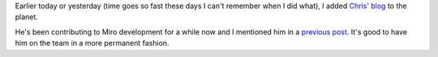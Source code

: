 .. title: chris
.. slug: chris
.. date: 2008-10-23 20:31:33
.. tags: miro

Earlier today or yesterday (time goes so fast these days I can't
remember when I did what), I added `Chris'
blog <http://dustycloud.org/blog/>`__ to the planet.

He's been contributing to Miro development for a while now and I
mentioned him in a `previous
post <http://pculture.org/devblogs/wguaraldi/2008/08/08/status-trunk-4/>`__.
It's good to have him on the team in a more permanent fashion.
